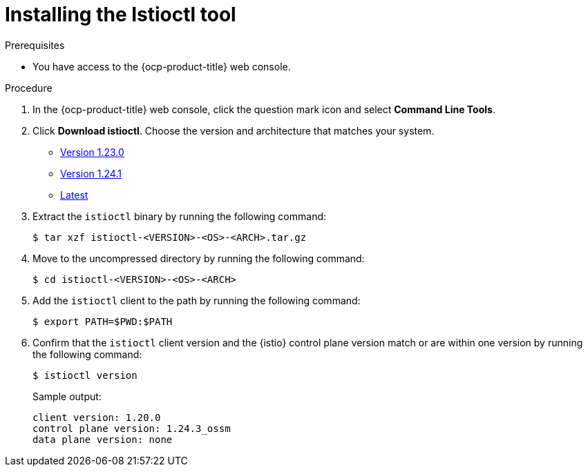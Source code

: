 // Module included in the following assemblies:
//
// * service-mesh-docs-main/about/ossm-migrating-assembly.adoc

:_mod-docs-content-type: PROCEDURE
[id="ossm-installing-the-istioctl-tool_{context}"]
= Installing the Istioctl tool

.Prerequisites

* You have access to the {ocp-product-title} web console.

.Procedure

. In the {ocp-product-title} web console, click the question mark icon and select *Command Line Tools*.

. Click *Download istioctl*. Choose the version and architecture that matches your system.

* link:https://mirror.openshift.com/pub/cgw/servicemesh/1.23.0/[Version 1.23.0]

* link:https://mirror.openshift.com/pub/cgw/servicemesh/1.24.1/[Version 1.24.1]

* link:https://mirror.openshift.com/pub/cgw/servicemesh/latest/[Latest]

. Extract the `istioctl` binary by running the following command:
+
[source,terminal]
----
$ tar xzf istioctl-<VERSION>-<OS>-<ARCH>.tar.gz
----

. Move to the uncompressed directory by running the following command:
+
[source,terminal]
----
$ cd istioctl-<VERSION>-<OS>-<ARCH>
----

. Add the `istioctl` client to the path by running the following command:
+
[source,terminal]
----
$ export PATH=$PWD:$PATH
----

. Confirm that the `istioctl` client version and the {istio} control plane version match or are within one version by running the following command:
+
[source,terminal]
----
$ istioctl version
----
+
.Sample output:
[source,terminal]
----
client version: 1.20.0
control plane version: 1.24.3_ossm
data plane version: none
----